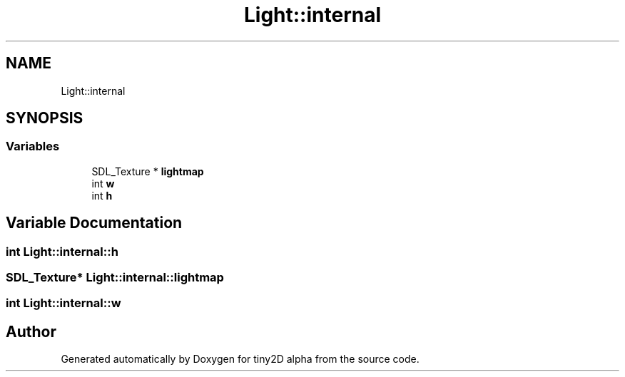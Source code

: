 .TH "Light::internal" 3 "Sun Oct 28 2018" "tiny2D alpha" \" -*- nroff -*-
.ad l
.nh
.SH NAME
Light::internal
.SH SYNOPSIS
.br
.PP
.SS "Variables"

.in +1c
.ti -1c
.RI "SDL_Texture * \fBlightmap\fP"
.br
.ti -1c
.RI "int \fBw\fP"
.br
.ti -1c
.RI "int \fBh\fP"
.br
.in -1c
.SH "Variable Documentation"
.PP 
.SS "int Light::internal::h"

.SS "SDL_Texture* Light::internal::lightmap"

.SS "int Light::internal::w"

.SH "Author"
.PP 
Generated automatically by Doxygen for tiny2D alpha from the source code\&.

